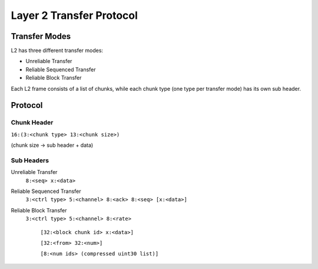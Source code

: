 =========================
Layer 2 Transfer Protocol
=========================

Transfer Modes
==============
L2 has three different transfer modes:

- Unreliable Transfer
- Reliable Sequenced Transfer
- Reliable Block Transfer

Each L2 frame consists of a list of chunks, while
each chunk type (one type per transfer mode) has its
own sub header.

Protocol
========
Chunk Header
------------

``16:(3:<chunk type> 13:<chunk size>)``

(chunk size -> sub header + data)

Sub Headers
-----------
Unreliable Transfer
  ``8:<seq> x:<data>``

Reliable Sequenced Transfer
  ``3:<ctrl type> 5:<channel> 8:<ack> 8:<seq> [x:<data>]``

Reliable Block Transfer
  ``3:<ctrl type> 5:<channel> 8:<rate>``

    ``[32:<block chunk id> x:<data>]``

    ``[32:<from> 32:<num>]``

    ``[8:<num ids> (compressed uint30 list)]``

